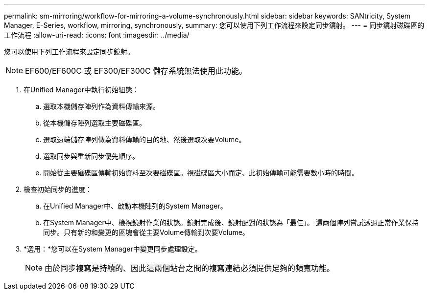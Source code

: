 ---
permalink: sm-mirroring/workflow-for-mirroring-a-volume-synchronously.html 
sidebar: sidebar 
keywords: SANtricity, System Manager, E-Series, workflow, mirroring, synchronously, 
summary: 您可以使用下列工作流程來設定同步鏡射。 
---
= 同步鏡射磁碟區的工作流程
:allow-uri-read: 
:icons: font
:imagesdir: ../media/


[role="lead"]
您可以使用下列工作流程來設定同步鏡射。

[NOTE]
====
EF600/EF600C 或 EF300/EF300C 儲存系統無法使用此功能。

====
. 在Unified Manager中執行初始組態：
+
.. 選取本機儲存陣列作為資料傳輸來源。
.. 從本機儲存陣列選取主要磁碟區。
.. 選取遠端儲存陣列做為資料傳輸的目的地、然後選取次要Volume。
.. 選取同步與重新同步優先順序。
.. 開始從主要磁碟區傳輸初始資料至次要磁碟區。視磁碟區大小而定、此初始傳輸可能需要數小時的時間。


. 檢查初始同步的進度：
+
.. 在Unified Manager中、啟動本機陣列的System Manager。
.. 在System Manager中、檢視鏡射作業的狀態。鏡射完成後、鏡射配對的狀態為「最佳」。 這兩個陣列嘗試透過正常作業保持同步。只有新的和變更的區塊會從主要Volume傳輸到次要Volume。


. *選用：*您可以在System Manager中變更同步處理設定。
+
[NOTE]
====
由於同步複寫是持續的、因此這兩個站台之間的複寫連結必須提供足夠的頻寬功能。

====

